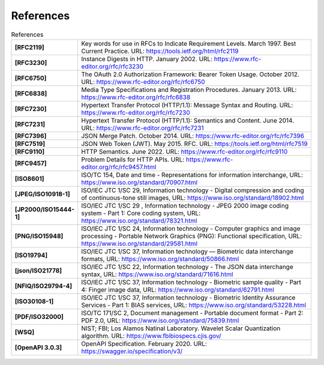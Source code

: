 References
==========

.. list-table:: References
      :widths: 20 80
      :stub-columns: 1

      * - [RFC2119]
        - Key words for use in RFCs to Indicate Requirement Levels. March 1997. Best Current Practice. URL: https://tools.ietf.org/html/rfc2119
      * - [RFC3230]
        - Instance Digests in HTTP. January 2002. URL: https://www.rfc-editor.org/rfc/rfc3230
      * - [RFC6750]
        - The OAuth 2.0 Authorization Framework: Bearer Token Usage. October 2012. URL: https://www.rfc-editor.org/rfc/rfc6750
      * - [RFC6838]
        - Media Type Specifications and Registration Procedures. January 2013. URL: https://www.rfc-editor.org/rfc/rfc6838
      * - [RFC7230]
        - Hypertext Transfer Protocol (HTTP/1.1): Message Syntax and Routing.  URL: https://www.rfc-editor.org/rfc/rfc7230
      * - [RFC7231]
        - Hypertext Transfer Protocol (HTTP/1.1): Semantics and Content. June 2014. URL: https://www.rfc-editor.org/rfc/rfc7231
      * - [RFC7396]
        - JSON Merge Patch. October 2014. URL: https://www.rfc-editor.org/rfc/rfc7396
      * - [RFC7519]
        - JSON Web Token (JWT). May 2015. RFC. URL: https://tools.ietf.org/html/rfc7519
      * - [RFC9110]
        - HTTP Semantics. June 2022. URL: https://www.rfc-editor.org/rfc/rfc9110
      * - [RFC9457]
        - Problem Details for HTTP APIs. URL: https://www.rfc-editor.org/rfc/rfc9457.html
      * - [ISO8601]
        - ISO/TC 154, Date and time - Representations for information interchange, URL: https://www.iso.org/standard/70907.html
      * - [JPEG/ISO10918-1]
        - ISO/IEC JTC 1/SC 29, Information technology - Digital compression and coding of continuous-tone still images, URL: https://www.iso.org/standard/18902.html
      * - [JP2000/ISO15444-1]
        - ISO/IEC JTC 1/SC 29 , Information technology - JPEG 2000 image coding system - Part 1: Core coding system, URL: https://www.iso.org/standard/78321.html
      * - [PNG/ISO15948]
        - ISO/IEC JTC 1/SC 24, Information technology - Computer graphics and image processing - Portable Network Graphics (PNG): Functional specification, URL: https://www.iso.org/standard/29581.html
      * - [ISO19794]
        - ISO/IEC JTC 1/SC 37, Information technology — Biometric data interchange formats, URL: https://www.iso.org/standard/50866.html
      * - [json/ISO21778]
        - ISO/IEC JTC 1/SC 22, Information technology - The JSON data interchange syntax, URL: https://www.iso.org/standard/71616.html
      * - [NFIQ/ISO29794-4]
        - ISO/IEC JTC 1/SC 37, Information technology - Biometric sample quality - Part 4: Finger image data, URL: https://www.iso.org/standard/62791.html
      * - [ISO30108-1]
        - ISO/IEC JTC 1/SC 37, Information technology - Biometric Identity Assurance Services - Part 1: BIAS services, URL: https://www.iso.org/standard/53228.html
      * - [PDF/ISO32000]
        - ISO/TC 171/SC 2, Document management - Portable document format - Part 2: PDF 2.0, URL: https://www.iso.org/standard/75839.html
      * - [WSQ]
        - NIST; FBI; Los Alamos Natinal Laboratory.  Wavelet Scalar Quantization algorithm. URL: https://www.fbibiospecs.cjis.gov/
      * - [OpenAPI 3.0.3]
        - OpenAPI Specification. February 2020. URL: https://swagger.io/specification/v3/
